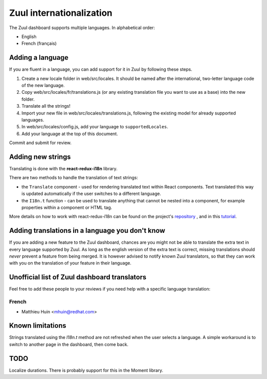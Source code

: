 Zuul internationalization
=========================

The Zuul dashboard supports multiple languages. In alphabetical order:

* English
* French (français)

Adding a language
-----------------

If you are fluent in a language, you can add support for it in Zuul by following
these steps.

#. Create a new locale folder in web/src/locales. It should be named after the
   international, two-letter language code of the new language.
#. Copy web/src/locales/fr/translations.js (or any existing translation file you
   want to use as a base) into the new folder.
#. Translate all the strings!
#. Import your new file in web/src/locales/translations.js, following the existing
   model for already supported languages.
#. In web/src/locales/config.js, add your language to ``supportedLocales``.
#. Add your language at the top of this document.

Commit and submit for review.

Adding new strings
------------------

Translating is done with the **react-redux-i18n** library.

There are two methods to handle the translation of text strings:

* the ``Translate`` component - used for rendering translated text within React
  components. Text translated this way is updated automatically if the user
  switches to a different language.
* the ``I18n.t`` function - can be used to translate anything that cannot be
  nested into a component, for example properties within a component or HTML
  tag.

More details on how to work with react-redux-i18n can be found on the project's
`repository`_ , and in this `tutorial`_.

.. _repository: https://github.com/artisavotins/react-redux-i18n
.. _tutorial: https://phrase.com/blog/posts/react-redux-tutorial-internationalization-with-react-i18n-redux/

Adding translations in a language you don't know
------------------------------------------------

If you are adding a new feature to the Zuul dashboard, chances are you might
not be able to translate the extra text in every language supported by Zuul.
As long as the english version of the extra text is correct, missing translations
should *never* prevent a feature from being merged. It is however advised to
notify known Zuul translators, so that they can work with you on the translation
of your feature in their language.

Unofficial list of Zuul dashboard translators
---------------------------------------------

Feel free to add these people to your reviews if you need help with a specific
language translation:

French
......

* Matthieu Huin <mhuin@redhat.com>

Known limitations
-----------------

Strings translated using the `I18n.t` method are not refreshed when the user selects
a language. A simple workaround is to switch to another page in the dashboard,
then come back.

TODO
----

Localize durations. There is probably support for this in the Moment library.
